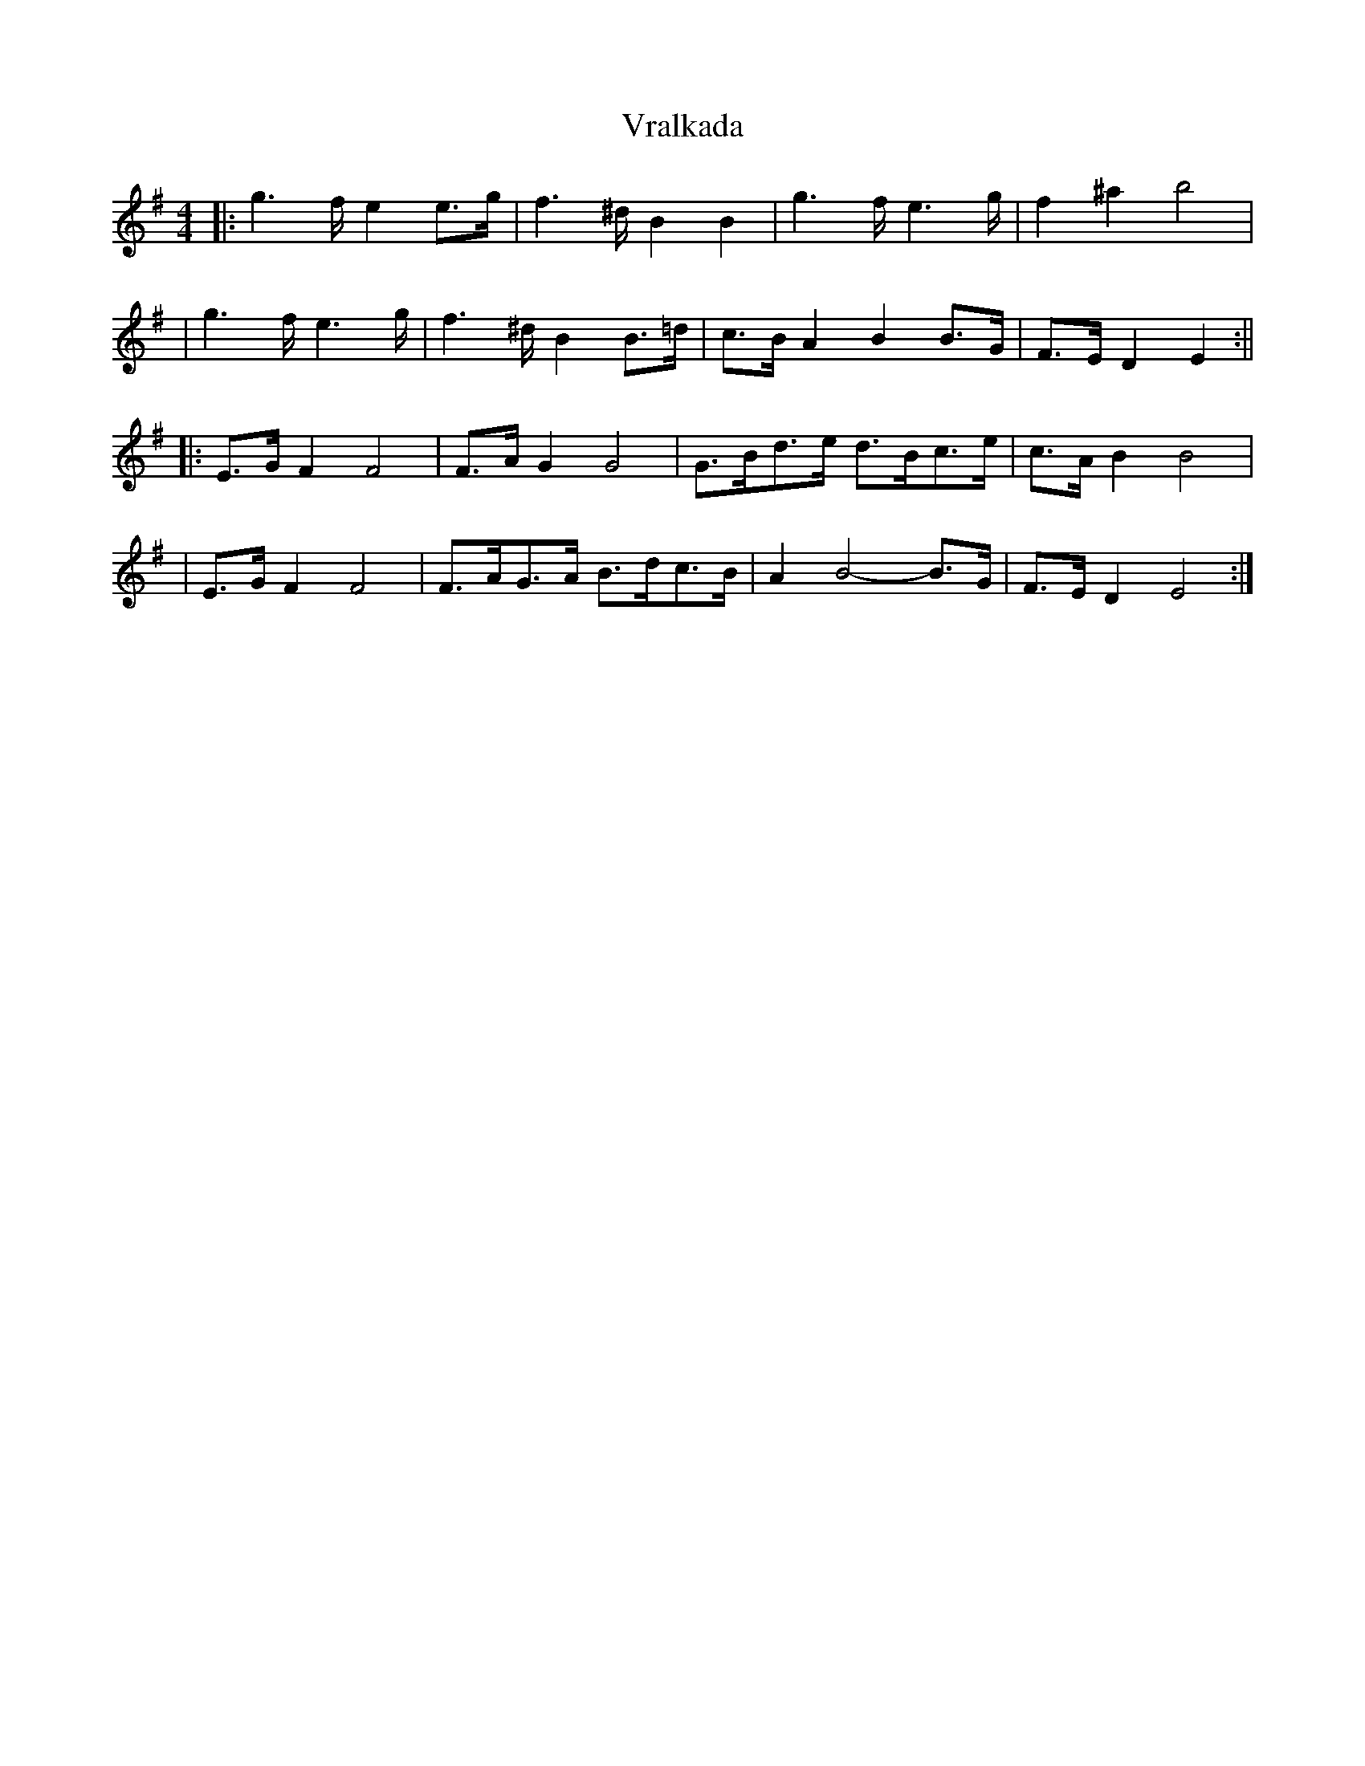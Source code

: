 X: 2
T: Vralkada
Z: JACKB
S: https://thesession.org/tunes/15247#setting28367
R: reel
M: 4/4
L: 1/8
K: Emin
|: g2>f e2e>g | f2>^d B2 B2 | g2>f e2>g | f2 ^a2 b4 |
| g2>f e2>g | f2>^d B2 B>=d | c>B A2 B2 B>G | F>E D2 E2 :||
|: E>G F2 F4 | F>AG2 G4 | G>Bd>e d>Bc>e | c>AB2 B4 |
| E>G F2 F4 | F>AG>A B>dc>B | A2 B4-B>G | F>E D2 E4 :|

